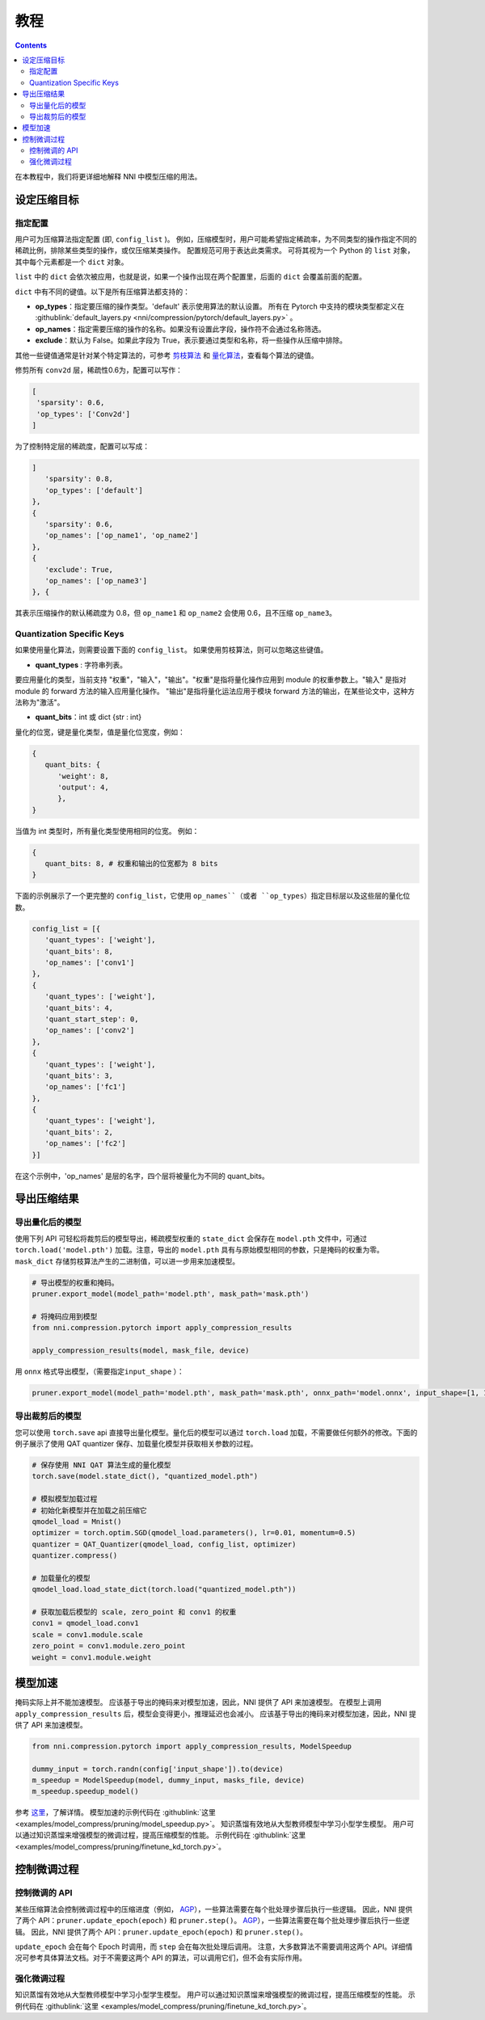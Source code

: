 教程
========

.. contents::

在本教程中，我们将更详细地解释 NNI 中模型压缩的用法。 

设定压缩目标
----------------------

指定配置
^^^^^^^^^^^^^^^^^^^^^^^^^

用户可为压缩算法指定配置 (即, ``config_list`` )。 例如，压缩模型时，用户可能希望指定稀疏率，为不同类型的操作指定不同的稀疏比例，排除某些类型的操作，或仅压缩某类操作。 配置规范可用于表达此类需求。 可将其视为一个 Python 的 ``list`` 对象，其中每个元素都是一个 ``dict`` 对象。

``list`` 中的 ``dict`` 会依次被应用，也就是说，如果一个操作出现在两个配置里，后面的 ``dict`` 会覆盖前面的配置。 

``dict`` 中有不同的键值。以下是所有压缩算法都支持的：

* **op_types**：指定要压缩的操作类型。'default' 表示使用算法的默认设置。 所有在 Pytorch 中支持的模块类型都定义在 :githublink:`default_layers.py <nni/compression/pytorch/default_layers.py>` 。
* **op_names**：指定需要压缩的操作的名称。如果没有设置此字段，操作符不会通过名称筛选。
* **exclude**：默认为 False。如果此字段为 True，表示要通过类型和名称，将一些操作从压缩中排除。

其他一些键值通常是针对某个特定算法的，可参考 `剪枝算法 <./Pruner.rst>`__ 和 `量化算法 <./Quantizer.rst>`__，查看每个算法的键值。

修剪所有 ``conv2d`` 层，稀疏性0.6为，配置可以写作：

.. code-block:: python

   [
    'sparsity': 0.6,
    'op_types': ['Conv2d']
   ]

为了控制特定层的稀疏度，配置可以写成：

.. code-block:: python

   ]
      'sparsity': 0.8,
      'op_types': ['default']
   }, 
   {
      'sparsity': 0.6,
      'op_names': ['op_name1', 'op_name2']
   }, 
   {
      'exclude': True,
      'op_names': ['op_name3']
   }, {

其表示压缩操作的默认稀疏度为 0.8，但 ``op_name1`` 和 ``op_name2`` 会使用 0.6，且不压缩 ``op_name3``。

Quantization Specific Keys
^^^^^^^^^^^^^^^^^^^^^^^^^^

如果使用量化算法，则需要设置下面的 ``config_list``。 如果使用剪枝算法，则可以忽略这些键值。

* **quant_types** : 字符串列表。 

要应用量化的类型，当前支持 "权重"，"输入"，"输出"。"权重"是指将量化操作应用到 module 的权重参数上。"输入" 是指对 module 的 forward 方法的输入应用量化操作。 "输出"是指将量化运法应用于模块 forward 方法的输出，在某些论文中，这种方法称为"激活"。


* **quant_bits**：int 或 dict {str : int}

量化的位宽，键是量化类型，值是量化位宽度，例如： 

.. code-block:: bash

   {
      quant_bits: {
         'weight': 8,
         'output': 4,
         },
   }

当值为 int 类型时，所有量化类型使用相同的位宽。 例如：

.. code-block:: bash

   {
      quant_bits: 8, # 权重和输出的位宽都为 8 bits
   }

下面的示例展示了一个更完整的 ``config_list``，它使用 ``op_names``（或者 ``op_types``）指定目标层以及这些层的量化位数。

.. code-block:: bash

   config_list = [{
      'quant_types': ['weight'],        
      'quant_bits': 8, 
      'op_names': ['conv1']
   }, 
   {
      'quant_types': ['weight'],
      'quant_bits': 4,
      'quant_start_step': 0,
      'op_names': ['conv2']
   }, 
   {
      'quant_types': ['weight'],
      'quant_bits': 3,
      'op_names': ['fc1']
   }, 
   {
      'quant_types': ['weight'],
      'quant_bits': 2,
      'op_names': ['fc2']
   }]

在这个示例中，'op_names' 是层的名字，四个层将被量化为不同的 quant_bits。


导出压缩结果
-------------------------

导出量化后的模型
^^^^^^^^^^^^^^^^^^^^^^^

使用下列 API 可轻松将裁剪后的模型导出，稀疏模型权重的 ``state_dict`` 会保存在 ``model.pth`` 文件中，可通过 ``torch.load('model.pth')`` 加载。注意，导出的 ``model.pth`` 具有与原始模型相同的参数，只是掩码的权重为零。 ``mask_dict`` 存储剪枝算法产生的二进制值，可以进一步用来加速模型。

.. code-block:: python

   # 导出模型的权重和掩码。
   pruner.export_model(model_path='model.pth', mask_path='mask.pth')

   # 将掩码应用到模型
   from nni.compression.pytorch import apply_compression_results

   apply_compression_results(model, mask_file, device)


用 ``onnx`` 格式导出模型，（需要指定\ ``input_shape`` ）：

.. code-block:: python

   pruner.export_model(model_path='model.pth', mask_path='mask.pth', onnx_path='model.onnx', input_shape=[1, 1, 28, 28])


导出裁剪后的模型
^^^^^^^^^^^^^^^^^^^^^^^^^^

您可以使用 ``torch.save`` api 直接导出量化模型。量化后的模型可以通过 ``torch.load`` 加载，不需要做任何额外的修改。下面的例子展示了使用 QAT quantizer 保存、加载量化模型并获取相关参数的过程。

.. code-block:: python
   
   # 保存使用 NNI QAT 算法生成的量化模型
   torch.save(model.state_dict(), "quantized_model.pth")

   # 模拟模型加载过程
   # 初始化新模型并在加载之前压缩它
   qmodel_load = Mnist()
   optimizer = torch.optim.SGD(qmodel_load.parameters(), lr=0.01, momentum=0.5)
   quantizer = QAT_Quantizer(qmodel_load, config_list, optimizer)
   quantizer.compress()
   
   # 加载量化的模型
   qmodel_load.load_state_dict(torch.load("quantized_model.pth"))

   # 获取加载后模型的 scale, zero_point 和 conv1 的权重
   conv1 = qmodel_load.conv1
   scale = conv1.module.scale
   zero_point = conv1.module.zero_point
   weight = conv1.module.weight


模型加速
------------------

掩码实际上并不能加速模型。 应该基于导出的掩码来对模型加速，因此，NNI 提供了 API 来加速模型。 在模型上调用 ``apply_compression_results`` 后，模型会变得更小，推理延迟也会减小。 应该基于导出的掩码来对模型加速，因此，NNI 提供了 API 来加速模型。

.. code-block:: python

   from nni.compression.pytorch import apply_compression_results, ModelSpeedup

   dummy_input = torch.randn(config['input_shape']).to(device)
   m_speedup = ModelSpeedup(model, dummy_input, masks_file, device)
   m_speedup.speedup_model()


参考 `这里 <ModelSpeedup.rst>`__，了解详情。 模型加速的示例代码在 :githublink:`这里 <examples/model_compress/pruning/model_speedup.py>`。 知识蒸馏有效地从大型教师模型中学习小型学生模型。 用户可以通过知识蒸馏来增强模型的微调过程，提高压缩模型的性能。 示例代码在 :githublink:`这里 <examples/model_compress/pruning/finetune_kd_torch.py>`。


控制微调过程
-------------------------------

控制微调的 API
^^^^^^^^^^^^^^^^^^^^^^^^^^^^^^^

某些压缩算法会控制微调过程中的压缩进度（例如， `AGP <../Compression/Pruner.rst#agp-pruner>`__），一些算法需要在每个批处理步骤后执行一些逻辑。 因此，NNI 提供了两个 API：``pruner.update_epoch(epoch)`` 和 ``pruner.step()``。 `AGP <../Compression/Pruner.rst#agp-pruner>`__），一些算法需要在每个批处理步骤后执行一些逻辑。 因此，NNI 提供了两个 API：``pruner.update_epoch(epoch)`` 和 ``pruner.step()``。

``update_epoch`` 会在每个 Epoch 时调用，而 ``step`` 会在每次批处理后调用。 注意，大多数算法不需要调用这两个 API。详细情况可参考具体算法文档。对于不需要这两个 API 的算法，可以调用它们，但不会有实际作用。

强化微调过程
^^^^^^^^^^^^^^^^^^^^^^^^^^^^^^^

知识蒸馏有效地从大型教师模型中学习小型学生模型。 用户可以通过知识蒸馏来增强模型的微调过程，提高压缩模型的性能。 示例代码在 :githublink:`这里 <examples/model_compress/pruning/finetune_kd_torch.py>`。
